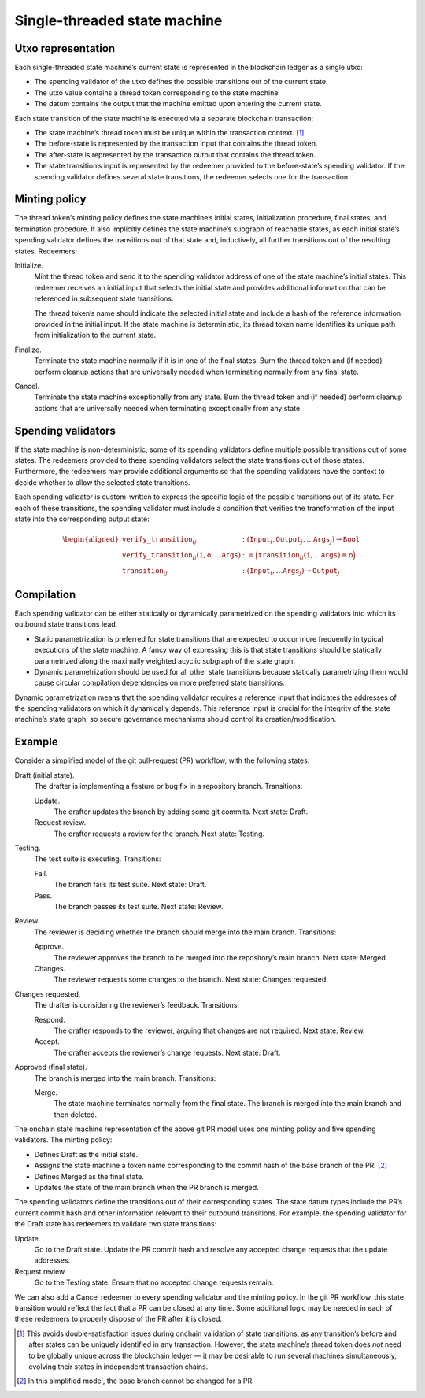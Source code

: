 Single-threaded state machine
=============================

Utxo representation
-------------------

Each single-threaded state machine’s current state is represented in the
blockchain ledger as a single utxo:

-  The spending validator of the utxo defines the possible transitions
   out of the current state.

-  The utxo value contains a thread token corresponding to the state
   machine.


   

-  The datum contains the output that the machine emitted upon entering
   the current state.

Each state transition of the state machine is executed via a separate
blockchain transaction:

-  The state machine’s thread token must be unique within the
   transaction context. [1]_

-  The before-state is represented by the transaction input that
   contains the thread token.

-  The after-state is represented by the transaction output that
   contains the thread token.

-  The state transition’s input is represented by the redeemer provided
   to the before-state’s spending validator. If the spending validator
   defines several state transitions, the redeemer selects one for the
   transaction.

Minting policy
--------------

The thread token’s minting policy defines the state machine’s initial
states, initialization procedure, final states, and termination
procedure. It also implicitly defines the state machine’s subgraph of
reachable states, as each initial state’s spending validator defines the
transitions out of that state and, inductively, all further transitions
out of the resulting states. Redeemers:

Initialize.
   Mint the thread token and send it to the spending validator address
   of one of the state machine’s initial states. This redeemer receives
   an initial input that selects the initial state and provides
   additional information that can be referenced in subsequent state
   transitions.

   The thread token’s name should indicate the selected initial state
   and include a hash of the reference information provided in the
   initial input. If the state machine is deterministic, its thread
   token name identifies its unique path from initialization to the
   current state.

Finalize.
   Terminate the state machine normally if it is in one of the final
   states. Burn the thread token and (if needed) perform cleanup actions
   that are universally needed when terminating normally from any final
   state.

Cancel.
   Terminate the state machine exceptionally from any state. Burn the
   thread token and (if needed) perform cleanup actions that are
   universally needed when terminating exceptionally from any state.

Spending validators
-------------------

If the state machine is non-deterministic, some of its spending
validators define multiple possible transitions out of some states. The
redeemers provided to these spending validators select the state
transitions out of those states. Furthermore, the redeemers may provide
additional arguments so that the spending validators have the context to
decide whether to allow the selected state transitions.

Each spending validator is custom-written to express the specific logic
of the possible transitions out of its state. For each of these
transitions, the spending validator must include a condition that
verifies the transformation of the input state into the corresponding
output state:

.. math::

   \begin{aligned}
       \texttt{verify\_transition}_{ij} &: (\texttt{Input}_i, \texttt{Output}_j, \ldots \texttt{Args}_j) \to \texttt{Bool} \\\\
       \texttt{verify\_transition}_{ij}(\texttt{i}, \texttt{o}, \ldots \texttt{args}) &:= 
           \Bigl( \texttt{transition}_{ij}(\texttt{i}, \ldots \texttt{args}) \equiv \texttt{o} \Bigr) \\\\
       \texttt{transition}_{ij} &: (\texttt{Input}_i, \ldots \texttt{Args}_j) \to \texttt{Output}_j
   \end{aligned}


Compilation
-----------

Each spending validator can be either statically or dynamically
parametrized on the spending validators into which its outbound state
transitions lead.

-  Static parametrization is preferred for state transitions that are
   expected to occur more frequently in typical executions of the state
   machine. A fancy way of expressing this is that state transitions
   should be statically parametrized along the maximally weighted
   acyclic subgraph of the state graph.

-  Dynamic parametrization should be used for all other state
   transitions because statically parametrizing them would cause
   circular compilation dependencies on more preferred state
   transitions.

Dynamic parametrization means that the spending validator requires a
reference input that indicates the addresses of the spending validators
on which it dynamically depends. This reference input is crucial for the
integrity of the state machine’s state graph, so secure governance
mechanisms should control its creation/modification.

Example
-------

Consider a simplified model of the git pull-request (PR) workflow, with
the following states:

Draft (initial state).
   The drafter is implementing a feature or bug fix in a repository
   branch. Transitions:

   Update.
      The drafter updates the branch by adding some git commits. Next
      state: Draft.

   Request review.
      The drafter requests a review for the branch. Next state: Testing.

Testing.
   The test suite is executing. Transitions:

   Fail.
      The branch fails its test suite. Next state: Draft.

   Pass.
      The branch passes its test suite. Next state: Review.

Review.
   The reviewer is deciding whether the branch should merge into the
   main branch. Transitions:

   Approve.
      The reviewer approves the branch to be merged into the
      repository’s main branch. Next state: Merged.

   Changes.
      The reviewer requests some changes to the branch. Next state:
      Changes requested.

Changes requested.
   The drafter is considering the reviewer’s feedback. Transitions:

   Respond.
      The drafter responds to the reviewer, arguing that changes are not
      required. Next state: Review.

   Accept.
      The drafter accepts the reviewer’s change requests. Next state:
      Draft.

Approved (final state).
   The branch is merged into the main branch. Transitions:

   Merge.
      The state machine terminates normally from the final state. The
      branch is merged into the main branch and then deleted.

The onchain state machine representation of the above git PR model uses
one minting policy and five spending validators. The minting policy:

-  Defines Draft as the initial state.

-  Assigns the state machine a token name corresponding to the commit
   hash of the base branch of the PR. [2]_

-  Defines Merged as the final state.

-  Updates the state of the main branch when the PR branch is merged.

The spending validators define the transitions out of their
corresponding states. The state datum types include the PR’s current
commit hash and other information relevant to their outbound
transitions. For example, the spending validator for the Draft state has
redeemers to validate two state transitions:

Update.
   Go to the Draft state. Update the PR commit hash and resolve any
   accepted change requests that the update addresses.

Request review.
   Go to the Testing state. Ensure that no accepted change requests
   remain.

We can also add a Cancel redeemer to every spending validator and the
minting policy. In the git PR workflow, this state transition would
reflect the fact that a PR can be closed at any time. Some additional
logic may be needed in each of these redeemers to properly dispose of
the PR after it is closed.

.. [1]
   This avoids double-satisfaction issues during onchain validation of
   state transitions, as any transition’s before and after states can be
   uniquely identified in any transaction. However, the state machine’s
   thread token does *not* need to be globally unique across the
   blockchain ledger — it may be desirable to run several machines
   simultaneously, evolving their states in independent transaction
   chains.

.. [2]
   In this simplified model, the base branch cannot be changed for a PR.
